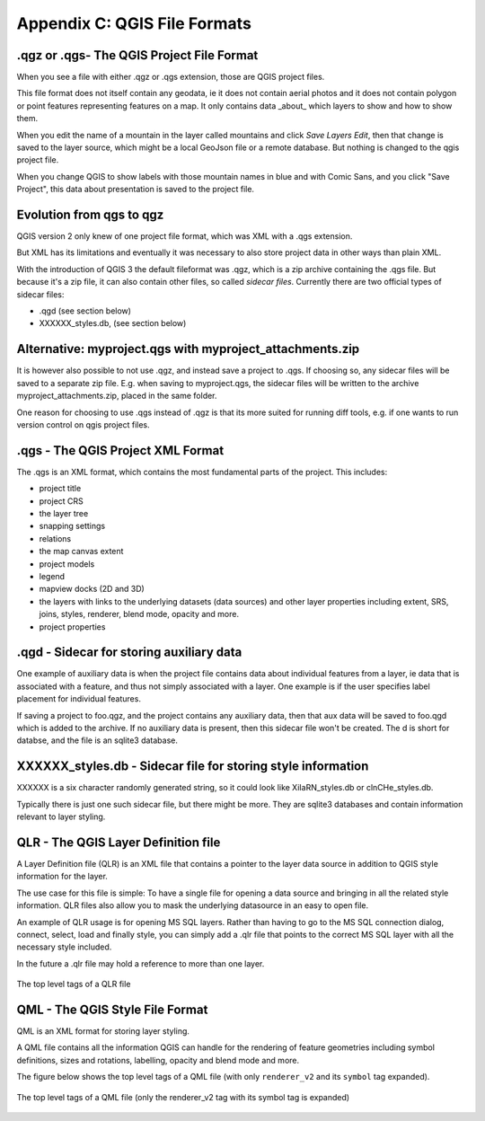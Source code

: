 .. index:: QGIS File Formats
.. _qgisfileformats_appendix:

Appendix C: QGIS File Formats
-----------------------------

.. index:: QGIS Project File
.. index:: QGS
.. index:: QGZ
.. index:: QGD
.. _qgisprojectfile:

.qgz or .qgs- The QGIS Project File Format
^^^^^^^^^^^^^^^^^^^^^^^^^^^^^^^^^^^^^^^^^^

When you see a file with either .qgz or .qgs extension, those are QGIS project files.  

This file format does not itself contain any geodata, ie it does not contain aerial photos and it does not contain polygon or point features representing features on a map. It only contains data _about_ which layers to show and how to show them. 


When you edit the name of a mountain in the layer called mountains and click `Save Layers Edit`, then that change is saved to the layer source, which might be a local GeoJson file or a remote database. But nothing is changed to the qgis project file. 

When you change QGIS to show labels with those mountain names in blue and with Comic Sans, and you click "Save Project", this data about presentation is saved to the project file. 

Evolution from qgs to qgz
^^^^^^^^^^^^^^^^^^^^^^^^^

QGIS version 2 only knew of one project file format, which was XML with a .qgs extension. 

But XML has its limitations and eventually it was necessary to also store project data in other ways than plain XML. 

With the introduction of QGIS 3 the default fileformat was .qgz, which is a zip archive containing the .qgs file. But because it's a zip file, it can also contain other files, so called *sidecar files*. Currently there are two official types of sidecar files:

- .qgd (see section below)  
- XXXXXX_styles.db, (see section below)

Alternative: myproject.qgs with myproject_attachments.zip
^^^^^^^^^^^^^^^^^^^^^^^^^^^^^^^^^^^^^^^^^^^^^^^^^^^^^^^^^

It is however also possible to not use .qgz, and instead save a project to .qgs. If choosing so, any sidecar files will be saved to a separate zip file. E.g. when saving to myproject.qgs, the sidecar files will be written to the archive myproject_attachments.zip, placed in the same folder. 

One reason for choosing to use .qgs instead of .qgz is 
that its more suited for running diff tools, e.g. if one wants to run version control on qgis project files. 

.qgs - The QGIS Project XML Format
^^^^^^^^^^^^^^^^^^^^^^^^^^^^^^^^^

The .qgs is an XML format, which contains the most fundamental parts of the project. This includes:

- project title
- project CRS
- the layer tree
- snapping settings
- relations
- the map canvas extent
- project models
- legend
- mapview docks (2D and 3D)
- the layers with links to the underlying datasets (data sources) and other layer properties including extent, SRS, joins, styles, renderer, blend mode, opacity and more.
- project properties

.qgd - Sidecar for storing auxiliary data
^^^^^^^^^^^^^^^^^^^^^^^^^^^^^^^^^^^^^^^^^

One example of auxiliary data is when the project file contains data about individual features from a layer, ie data that is associated with a feature, and thus not simply associated with a layer. One example is if the user specifies label placement for individual features. 

If saving a project to foo.qgz, and the project contains any auxiliary data, then that aux data will be saved to foo.qgd which is added to the archive. If no auxiliary data is present, then this sidecar file won't be created. The d is short for databse, and the file is an sqlite3 database. 

XXXXXX_styles.db - Sidecar file for storing style information
^^^^^^^^^^^^^^^^^^^^^^^^^^^^^^^^^^^^^^^^^^^^^^^^^^^^^^^^^^^^^^

XXXXXX is a six character randomly generated string, so it could look like XiIaRN_styles.db or clnCHe_styles.db.

Typically there is just one such sidecar file, but there might be more. They are sqlite3 databases and contain information relevant to layer styling. 

QLR - The QGIS Layer Definition file
^^^^^^^^^^^^^^^^^^^^^^^^^^^^^^^^^^^^

A Layer Definition file (QLR) is an XML file that contains a pointer
to the layer data source in addition to QGIS style information for
the layer.

The use case for this file is simple: To have a single file for
opening a data source and bringing in all the related style
information.
QLR files also allow you to mask the underlying datasource in an
easy to open file.

An example of QLR usage is for opening MS SQL layers.
Rather than having to go to the MS SQL connection dialog, connect,
select, load and finally style, you can simply add a .qlr file that
points to the correct MS SQL layer with all the necessary style
included.

In the future a .qlr file may hold a reference to more than one layer.

.. _figure_qlrtop:

.. figure:: img/qlr.png
   :align: center
   
   The top level tags of a QLR file


.. index:: QGIS Style File
.. index:: QML
.. _qgisstylefile:

QML - The QGIS Style File Format
^^^^^^^^^^^^^^^^^^^^^^^^^^^^^^^^

QML is an XML format for storing layer styling.

A QML file contains all the information QGIS can handle for the
rendering of feature geometries including symbol definitions,
sizes and rotations, labelling, opacity and blend mode and more.

The figure below shows the top level tags of a QML file (with
only ``renderer_v2`` and its ``symbol`` tag expanded).

.. _figure_qml:

.. figure:: img/qml.png
   :align: center

   The top level tags of a QML file (only the renderer_v2 tag
   with its symbol tag is expanded)
